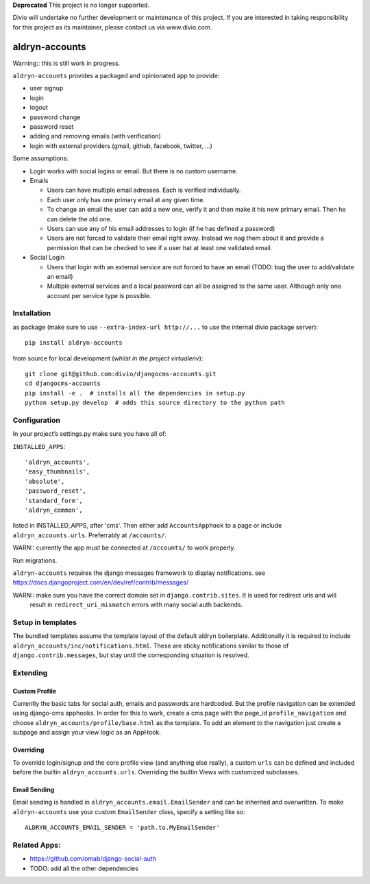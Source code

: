 **Deprecated**
This project is no longer supported.

Divio will undertake no further development or maintenance of this project. If you are interested in  taking responsibility for this project as its maintainer, please contact us via www.divio.com.


===============
aldryn-accounts
===============

Warning:: this is still work in progress.

``aldryn-accounts`` provides a packaged and opinionated app to provide:

* user signup
* login
* logout
* password change
* password reset
* adding and removing emails (with verification)
* login with external providers (gmail, github, facebook, twitter, ...)

Some assumptions:

* Login works with social logins or email. But there is no custom username.

* Emails

  * Users can have multiple email adresses. Each is verified individually.
  * Each user only has one primary email at any given time.
  * To change an email the user can add a new one, verify it and then make it his new primary email. Then he can delete the old one.
  * Users can use any of his email addresses to login (if he has defined a password)
  * Users are not forced to validate their email right away. Instead we nag them about it and provide a permission
    that can be checked to see if a user hat at least one validated email.

* Social Login

  * Users that login with an external service are not forced to have an email (TODO: bug the user to add/validate an email)
  * Multiple external services and a local password can all be assigned to the same user. Although only one account per service type is possible.


Installation
============

as package (make sure to use ``--extra-index-url http://...`` to use the internal divio package server)::

    pip install aldryn-accounts


from source for local development (*whilst in the project virtualenv*)::

    git clone git@github.com:divio/djangocms-accounts.git
    cd djangocms-accounts
    pip install -e .  # installs all the dependencies in setup.py
    python setup.py develop  # adds this source directory to the python path


Configuration
=============


In your project’s settings.py make sure you have all of:

``INSTALLED_APPS``::

    'aldryn_accounts',
    'easy_thumbnails',
    'absolute',
    'password_reset',
    'standard_form',
    'aldryn_common',

listed in INSTALLED_APPS, after 'cms'.
Then either add ``AccountsApphook`` to a page or include ``aldryn_accounts.urls``. Preferrably at ``/accounts/``.

WARN:: currently the app must be connected at ``/accounts/`` to work properly.


Run migrations.

``aldryn-accounts`` requires the django messages framework to display notifications.
see https://docs.djangoproject.com/en/dev/ref/contrib/messages/


WARN:: make sure you have the correct domain set in ``django.contrib.sites``. It is used for redirect urls and will
       result in ``redirect_uri_mismatch`` errors with many social auth backends.

Setup in templates
==================

The bundled templates assume the template layout of the default aldryn boilerplate.
Additionally it is required to include ``aldryn_accounts/inc/notifications.html``. These are sticky notifications
similar to those of ``django.contrib.messages``, but stay until the corresponding situation is resolved.


Extending
=========

Custom Profile
--------------

Currently the basic tabs for social auth, emails and passwords are hardcoded. But the profile navigation can be extended
using django-cms apphooks. In order for this to work, create a cms page with the page_id ``profile_navigation`` and
choose ``aldryn_accounts/profile/base.html`` as the template. To add an element to the navigation just create a
subpage and assign your view logic as an AppHook.

Overriding
----------

To override login/signup and the core profile view (and anything else really), a custom ``urls`` can be defined and
included before the builtin ``aldryn_accounts.urls``. Overriding the builtin Views with customized subclasses.

Email Sending
-------------

Email sending is handled in ``aldryn_accounts.email.EmailSender`` and can be inherited and overwritten. To make
``aldryn-accounts`` use your custom ``EmailSender`` class, specify a setting like so::

  ALDRYN_ACCOUNTS_EMAIL_SENDER = 'path.to.MyEmailSender'


Related Apps:
=============

* https://github.com/omab/django-social-auth
* TODO: add all the other dependencies
